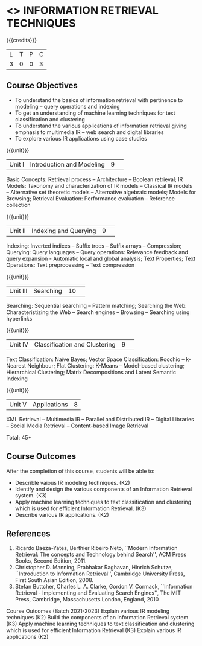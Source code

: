 * <<<CP1324>>> INFORMATION RETRIEVAL TECHNIQUES
:properties:
:author: D. Thenmozhi, G. Raghuraman
:date: 28 June 2018
:end:

#+startup: showall

{{{credits}}}
|L|T|P|C|
|3|0|0|3|

** Course Objectives
- To understand the basics of information retrieval with pertinence to
  modeling -- query operations and indexing
- To get an understanding of machine learning techniques for text
  classification and clustering
- To understand the various applications of information retrieval
  giving emphasis to multimedia IR -- web search and digital libraries
- To explore various IR applications using case studies

{{{unit}}}
|Unit I|Introduction and Modeling|9| 
Basic Concepts: Retrieval process -- Architecture -- Boolean
retrieval; IR Models: Taxonomy and characterization of IR models --
Classical IR models -- Alternative set theoretic models -- Alternative
algebraic models; Models for Browsing; Retrieval Evaluation:
Performance evaluation -- Reference collection

{{{unit}}}
|Unit II|Indexing and Querying|9| 
Indexing: Inverted indices -- Suffix trees -- Suffix arrays --
Compression; Querying: Query languages -- Query operations: Relevance
feedback and query expansion - Automatic local and global analysis;
Text Properties; Text Operations: Text preprocessing -- Text
compression

{{{unit}}}
|Unit III|Searching|10| 
Searching: Sequential searching -- Pattern matching; Searching the
Web: Characteristizing the Web -- Search engines -- Browsing --
Searching using hyperlinks

{{{unit}}}
|Unit IV|Classification and Clustering|9| 
Text Classification: Naïve Bayes; Vector Space Classification: Rocchio
-- k-Nearest Neighbour; Flat Clustering: K-Means -- Model-based
clustering; Hierarchical Clustering; Matrix Decompositions and Latent
Semantic Indexing

{{{unit}}}
|Unit V|Applications|8|
XML Retrieval -- Multimedia IR -- Parallel and Distributed IR --
Digital Libraries -- Social Media Retrieval -- Content-based Image
Retrieval

\hfill *Total: 45*

** Course Outcomes
After the completion of this course, students will be able to: 
- Describle vaious IR modeling techniques. (K2)
- Identify and design the various components of an Information Retrieval system. (K3)
- Apply machine learning techniques to text classification and clustering which is used for efficient Information Retrieval.  (K3)
- Describe various IR applications. (K2)

** References
1. Ricardo Baeza-Yates, Berthier Ribeiro Neto, ``Modern Information
   Retrieval: The concepts and Technology behind Search'', ACM Press
   Books, Second Edition, 2011.
2. Christopher D. Manning, Prabhakar Raghavan, Hinrich Schutze,
   ``Introduction to Information Retrieval'', Cambridge University
   Press, First South Asian Edition, 2008.
3. Stefan Buttcher, Charles L. A. Clarke, Gordon V. Cormack,
   ``Information Retrieval - Implementing and Evaluating Search
   Engines'', The MIT Press, Cambridge, Massachusetts London, England,
   2010

Course Outcomes (Batch 2021-2023)
Explain various IR modeling techniques (K2)
Build the components of an Information Retrieval system (K3)
Apply machine learning techniques to text classification and clustering which is used for efficient Information Retrieval (K3)
Explain various IR applications (K2)

